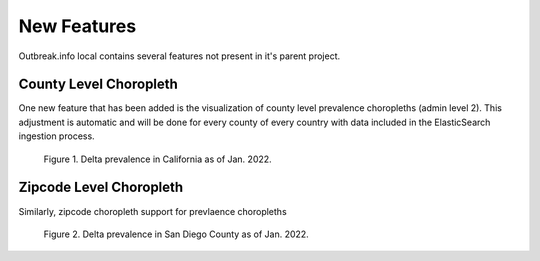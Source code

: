 New Features
============

Outbreak.info local contains several features not present in it's parent project.

County Level Choropleth
-----------------------

One new feature that has been added is the visualization of county level prevalence choropleths (admin level 2). This adjustment is automatic
and will be done for every county of every country with data included in the ElasticSearch ingestion process.

.. image:: ../static/zipcode_example_legend.png

.. figure:: ../static/county_example.png

    Figure 1. Delta prevalence in California as of Jan. 2022.


Zipcode Level Choropleth
------------------------

Similarly, zipcode choropleth support for prevlaence choropleths

.. image:: ../static/zipcode_example_legend.png
    

.. figure:: ../static/zipcode_example.png

    Figure 2. Delta prevalence in San Diego County as of Jan. 2022.

